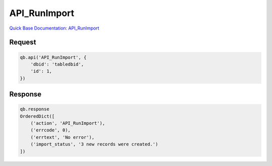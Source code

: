 API_RunImport
*************

`Quick Base Documentation: API_RunImport <https://help.quickbase.com/api-guide/runimport.html>`_

Request
^^^^^^^

.. code:: python

    qb.api('API_RunImport', {
        'dbid': 'tabledbid',
        'id': 1,
    })

Response
^^^^^^^^

.. code:: python

    qb.response
    OrderedDict([
        ('action', 'API_RunImport'),
        ('errcode', 0),
        ('errtext', 'No error'),
        ('import_status', '3 new records were created.')
    ])
